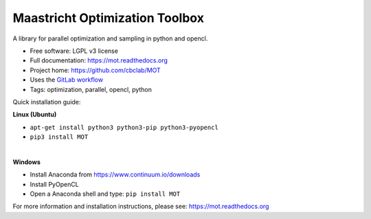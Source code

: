 Maastricht Optimization Toolbox
===============================

.. image:: https://badge.fury.io/py/mot.png
    :target: http://badge.fury.io/py/mot


A library for parallel optimization and sampling in python and opencl.

* Free software: LGPL v3 license
* Full documentation: https://mot.readthedocs.org
* Project home: https://github.com/cbclab/MOT
* Uses the `GitLab workflow <https://docs.gitlab.com/ee/workflow/gitlab_flow.html>`_
* Tags: optimization, parallel, opencl, python


Quick installation guide:

**Linux (Ubuntu)**

* ``apt-get install python3 python3-pip python3-pyopencl``
* ``pip3 install MOT``

|

**Windows**

* Install Anaconda from https://www.continuum.io/downloads
* Install PyOpenCL
* Open a Anaconda shell and type: ``pip install MOT``


For more information and installation instructions, please see: https://mot.readthedocs.org
